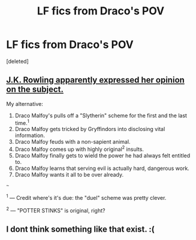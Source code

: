 #+TITLE: LF fics from Draco's POV

* LF fics from Draco's POV
:PROPERTIES:
:Score: 6
:DateUnix: 1500752068.0
:DateShort: 2017-Jul-23
:FlairText: Request
:END:
[deleted]


** [[https://www.buzzfeed.com/ashleyperez/jk-rowlings-version-of-harry-potter-according-to-draco-malfo][J.K. Rowling apparently expressed her opinion on the subject.]]

My alternative:

1. Draco Malfoy's pulls off a "Slytherin" scheme for the first and the last time.^{1}
2. Draco Malfoy gets tricked by Gryffindors into disclosing vital information.
3. Draco Malfoy feuds with a non-sapient animal.
4. Draco Malfoy comes up with highly original^{2} insults.
5. Draco Malfoy finally gets to wield the power he had always felt entitled to.
6. Draco Malfoy learns that serving evil is actually hard, dangerous work.
7. Draco Malfoy wants it all to be over already.

~~~

^{1} --- Credit where's it's due: the "duel" scheme was pretty clever.

^{2} --- "POTTER STINKS" is original, right?
:PROPERTIES:
:Author: turbinicarpus
:Score: 2
:DateUnix: 1500775908.0
:DateShort: 2017-Jul-23
:END:


** I dont think something like that exist. :(
:PROPERTIES:
:Author: ferruleeffect
:Score: 1
:DateUnix: 1500822376.0
:DateShort: 2017-Jul-23
:END:
